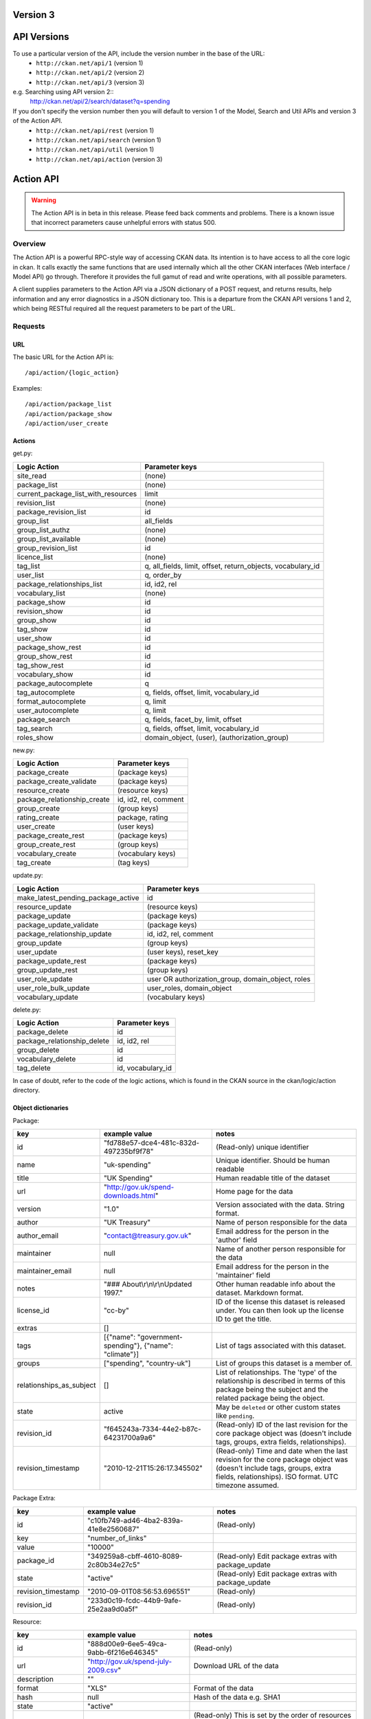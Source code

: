 Version 3
~~~~~~~~~

API Versions
~~~~~~~~~~~~

To use a particular version of the API, include the version number in the base of the URL:
 * ``http://ckan.net/api/1`` (version 1)
 * ``http://ckan.net/api/2`` (version 2)
 * ``http://ckan.net/api/3`` (version 3)
e.g. Searching using API version 2::
 http://ckan.net/api/2/search/dataset?q=spending

If you don't specify the version number then you will default to version 1 of the Model, Search and Util APIs and version 3 of the Action API.
 * ``http://ckan.net/api/rest`` (version 1)
 * ``http://ckan.net/api/search`` (version 1)
 * ``http://ckan.net/api/util`` (version 1)
 * ``http://ckan.net/api/action`` (version 3)

Action API
~~~~~~~~~~

.. warning:: The Action API is in beta in this release. Please feed back comments and problems. There is a known issue that incorrect parameters cause unhelpful errors with status 500.

Overview
--------

The Action API is a powerful RPC-style way of accessing CKAN data. Its intention is to have access to all the core logic in ckan. It calls exactly the same functions that are used internally which all the other CKAN interfaces (Web interface / Model API) go through. Therefore it provides the full gamut of read and write operations, with all possible parameters.

A client supplies parameters to the Action API via a JSON dictionary of a POST request, and returns results, help information and any error diagnostics in a JSON dictionary too. This is a departure from the CKAN API versions 1 and 2, which being RESTful required all the request parameters to be part of the URL.

Requests
--------

URL
===

The basic URL for the Action API is::

 /api/action/{logic_action}

Examples::
 
 /api/action/package_list
 /api/action/package_show
 /api/action/user_create

Actions
=======

get.py:

====================================== ===========================
Logic Action                           Parameter keys
====================================== ===========================
site_read                              (none)                      
package_list                           (none)
current_package_list_with_resources    limit
revision_list                          (none)
package_revision_list                  id
group_list                             all_fields
group_list_authz                       (none)
group_list_available                   (none)
group_revision_list                    id
licence_list                           (none)
tag_list                               q, all_fields, limit, offset, return_objects, vocabulary_id
user_list                              q, order_by
package_relationships_list             id, id2, rel
vocabulary_list                        (none)
package_show                           id
revision_show                          id
group_show                             id
tag_show                               id
user_show                              id
package_show_rest                      id
group_show_rest                        id
tag_show_rest                          id
vocabulary_show                        id
package_autocomplete                   q
tag_autocomplete                       q, fields, offset, limit, vocabulary_id
format_autocomplete                    q, limit
user_autocomplete                      q, limit
package_search                         q, fields, facet_by, limit, offset
tag_search                             q, fields, offset, limit, vocabulary_id
roles_show                             domain_object, (user), (authorization_group)

====================================== ===========================

new.py: 

====================================== ===========================
Logic Action                           Parameter keys
====================================== ===========================
package_create                         (package keys)
package_create_validate                (package keys)
resource_create                        (resource keys)
package_relationship_create            id, id2, rel, comment
group_create                           (group keys)
rating_create                          package, rating
user_create                            (user keys)
package_create_rest                    (package keys)
group_create_rest                      (group keys)
vocabulary_create                      (vocabulary keys)
tag_create                             (tag keys)
====================================== ===========================

update.py:

====================================== ===========================
Logic Action                           Parameter keys
====================================== ===========================
make_latest_pending_package_active     id
resource_update                        (resource keys)
package_update                         (package keys)
package_update_validate                (package keys)
package_relationship_update            id, id2, rel, comment
group_update                           (group keys)
user_update                            (user keys), reset_key
package_update_rest                    (package keys)
group_update_rest                      (group keys)
user_role_update                       user OR authorization_group, domain_object, roles
user_role_bulk_update                  user_roles, domain_object
vocabulary_update                      (vocabulary keys)
====================================== ===========================

delete.py:

====================================== ===========================
Logic Action                           Parameter keys
====================================== ===========================
package_delete                         id
package_relationship_delete            id, id2, rel
group_delete                           id
vocabulary_delete                      id
tag_delete                             id, vocabulary_id
====================================== ===========================

In case of doubt, refer to the code of the logic actions, which is found in the CKAN source in the ckan/logic/action directory.

Object dictionaries
===================

Package:

======================== ====================================================== =============
key                      example value                                          notes
======================== ====================================================== =============
id                       "fd788e57-dce4-481c-832d-497235bf9f78"                 (Read-only) unique identifier
name                     "uk-spending"                                          Unique identifier. Should be human readable
title                    "UK Spending"                                          Human readable title of the dataset
url                      "http://gov.uk/spend-downloads.html"                   Home page for the data
version                  "1.0"                                                  Version associated with the data. String format.
author                   "UK Treasury"                                          Name of person responsible for the data
author_email             "contact@treasury.gov.uk"                              Email address for the person in the 'author' field
maintainer               null                                                   Name of another person responsible for the data
maintainer_email         null                                                   Email address for the person in the 'maintainer' field
notes                    "### About\\r\\n\\r\\nUpdated 1997."                   Other human readable info about the dataset. Markdown format.
license_id               "cc-by"                                                ID of the license this dataset is released under. You can then look up the license ID to get the title.
extras                   []                                      
tags                     [{"name": "government-spending"}, {"name": "climate"}] List of tags associated with this dataset.
groups                   ["spending", "country-uk"]                             List of groups this dataset is a member of.
relationships_as_subject []                                                     List of relationships. The 'type' of the relationship is described in terms of this package being the subject and the related package being the object.
state                    active                                                 May be ``deleted`` or other custom states like ``pending``.
revision_id              "f645243a-7334-44e2-b87c-64231700a9a6"                 (Read-only) ID of the last revision for the core package object was (doesn't include tags, groups, extra fields, relationships).
revision_timestamp       "2010-12-21T15:26:17.345502"                           (Read-only) Time and date when the last revision for the core package object was (doesn't include tags, groups, extra fields, relationships). ISO format. UTC timezone assumed.
======================== ====================================================== =============

Package Extra:

======================== ====================================== =============
key                      example value                          notes
======================== ====================================== =============
id                       "c10fb749-ad46-4ba2-839a-41e8e2560687" (Read-only)
key                      "number_of_links"
value                    "10000"
package_id               "349259a8-cbff-4610-8089-2c80b34e27c5" (Read-only) Edit package extras with package_update
state                    "active"                               (Read-only) Edit package extras with package_update
revision_timestamp       "2010-09-01T08:56:53.696551"           (Read-only)
revision_id              "233d0c19-fcdc-44b9-9afe-25e2aa9d0a5f" (Read-only)
======================== ====================================== =============


Resource:

======================== ====================================== =============
key                      example value                          notes
======================== ====================================== =============
id                       "888d00e9-6ee5-49ca-9abb-6f216e646345" (Read-only)
url                      "http://gov.uk/spend-july-2009.csv"    Download URL of the data
description              ""
format                   "XLS"                                  Format of the data
hash                     null                                   Hash of the data e.g. SHA1
state                    "active"
position                 0                                      (Read-only) This is set by the order of resources are given in the list when creating/updating the package.
resource_group_id        "49ddadb0-dd80-9eff-26e9-81c5a466cf6e" (Read-only)
revision_id              "188ac88b-1573-48bf-9ea6-d3c503db5816" (Read-only)
revision_timestamp       "2011-07-08T14:48:38.967741"           (Read-only)
======================== ====================================== =============

Tag:

======================== ====================================== =============
key                      example value                          notes
======================== ====================================== =============
id                       "b10871ea-b4ae-4e2e-bec9-a8d8ff357754" (Read-only)
name                     "country-uk"                           (Read-only) Add/remove tags from a package or group using update_package or update_group
state                    "active"                               (Read-only) Add/remove tags from a package or group using update_package or update_group
revision_timestamp       "2009-08-08T12:46:40.920443"           (Read-only)
vocabulary_id            "Genre"                                (Read-only) Vocabulary name or id. Optional.
======================== ====================================== =============

user_roles:

======================== ====================================== =============
key                      example value                          notes
======================== ====================================== =============
user                     "5ba3985d-447d-4919-867e-2ffe22281c40" Provide exactly one out of "user" and "authorization_group" parameters.
authorization_group      "16f8f7ba-1a97-4d27-95ce-5e8827a0d75f"
roles                    ['editor', 'admin']                    
======================== ====================================== =============

Vocabulary:

======================== ===================================================== =============
key                      example value                                         notes
======================== ===================================================== =============
id                       "b10871ea-b4ae-4e2e-bec9-a8d8ff357754"                (Read-only)
name                     "Genre"
tags                     [{"name":"government-spending"}, {"name": "climate"}] List of tags belonging to this vocabulary.
======================== ===================================================== =============

Parameters
==========

Requests must be a POST, including parameters in a JSON dictionary. If there are no parameters required, then an empty dictionary is still required (or you get a 400 error).

Examples::

 curl http://test.ckan.net/api/action/package_list -d '{}'
 curl http://test.ckan.net/api/action/package_show -d '{"id": "fd788e57-dce4-481c-832d-497235bf9f78"}'

Authorization Header
====================

CKAN can be configured to only allow authorized users to carry out certain actions. For example, in a default installation of CKAN, anyone can read packages, you have to be a logged-in user to edit them and editing permissions for a dataset can only be done by the dataset creator and a 'sysadmin' user.

The authorization configuration is the same between the CKAN web interface and the API, so a user has the same permissions, whichever way he/she accesses CKAN data.

Depending on the authorization settings of the CKAN instance, a user may not need to identify him/herself for simple read operations. This is the case for thedatahub.org and is assumed for the API usage examples.

When using the API, a user authenticates his/her user identity by supplying a header in the request. The header key is either ``Authorization``, ``X-CKAN-API-Key`` or configured with the `apikey_header_name` option. The value of the header is the user's API key, provided on the user's page in the CKAN web interface.

To obtain your API key:

1. Log-in to the particular CKAN website: /user/login

2. The user page shows the API Key: /user/me

The key should be passed in the API request header ''Authorization'' (or an alternative may be provided such as ''X-CKAN-API-KEY''). For example::

  curl http://thedatahub.org/api/rest/package -d '{"name": "test"}' -H 'Authorization: fde34a3c-b716-4c39-8dc4-881ba115c6d4'

If requests that are required to be authorized are not sent with a 
valid Authorization header, for example the user associated with the 
key is not authorized for the operation, or the header is somehow malformed,
then the requested operation will not be carried out and the CKAN API will
respond with status code 403.

For more information about HTTP Authorization header, please refer to section
14.8 of `RFC 2616 <http://www.w3.org/Protocols/rfc2616/rfc2616-sec14.html#sec14.8>`_.


Responses
=========

The response is wholly contained in the form of a JSON dictionary. Here is the basic format of a successful request::

 {"help": "Creates a package", "success": true, "result": ...}

And here is one that incurred an error::

 {"help": "Creates a package", "success": false, "error": {"message": "Access denied", "__type": "Authorization Error"}}

Where:

* ``help`` is the 'doc string' (or ``null``)
* ``success`` is ``true`` or ``false`` depending on whether the request was successful. The response is always status 200, so it is important to check this value.
* ``result`` is the main payload that results from a successful request. This might be a list of the domain object names or a dictionary with the particular domain object.
* ``error`` is supplied if the request was not successful and provides a message and __type. See the section on errors.

Errors
======

The message types include:
  * Authorization Error - an API key is required for this operation, and the corresponding user needs the correct credentials
  * Validation Error - the object supplied does not meet with the standards described in the schema.
  * (TBC) JSON Error - the request could not be parsed / decoded as JSON format, according to the Content-Type (default is ``application/x-www-form-urlencoded;utf-8``).

Examples
========

::

 $ curl http://ckan.net/api/action/package_show -d '{"id": "fd788e57-dce4-481c-832d-497235bf9f78"}'
 {"help": null, "success": true, "result": {"maintainer": null, "name": "uk-quango-data", "relationships_as_subject": [], "author": null, "url": "http://www.guardian.co.uk/news/datablog/2009/jul/07/public-finance-regulators", "relationships_as_object": [], "notes": "### About\r\n\r\nDid you know there are nearly 1,200 unelected bodies with power over our lives? This is the full list, complete with number of staff and how much they cost. As a spreadsheet\r\n\r\n### Openness\r\n\r\nNo licensing information found.", "title": "Every Quango in Britain", "maintainer_email": null, "revision_timestamp": "2010-12-21T15:26:17.345502", "author_email": null, "state": "active", "version": null, "groups": [], "license_id": "notspecified", "revision_id": "f645243a-7334-44e2-b87c-64231700a9a6", "tags": [{"revision_timestamp": "2009-08-08T12:46:40.920443", "state": "active", "id": "b10871ea-b4ae-4e2e-bec9-a8d8ff357754", "name": "country-uk"}, {"revision_timestamp": "2009-08-08T12:46:40.920443", "state": "active", "id": "ed783bc3-c0a1-49f6-b861-fd9adbc1006b", "name": "quango"}], "id": "fd788e57-dce4-481c-832d-497235bf9f78", "resources": [{"resource_group_id": "49ddadb0-dd80-9eff-26e9-81c5a466cf6e", "hash": null, "description": "", "format": "", "url": "http://spreadsheets.google.com/ccc?key=tm4Dxoo0QtDrEOEC1FAJuUg", "revision_timestamp": "2011-07-08T14:48:38.967741", "state": "active", "position": 0, "revision_id": "188ac88b-1573-48bf-9ea6-d3c503db5816", "id": "888d00e9-6ee5-49ca-9abb-6f216e646345"}], "extras": []}}

Search API
~~~~~~~~~~

Search resources are available at published locations. They are represented with
a variety of data formats. Each resource location supports a number of methods.

The data formats of the requests and the responses are defined below.

Search Resources
----------------

Here are the published resources of the Search API.

+---------------------------+--------------------------+
| Search Resource           | Location                 |
+===========================+==========================+
| Dataset Search            | ``/search/dataset``      |
+---------------------------+--------------------------+
| Resource Search           | ``/search/resource``     |
+---------------------------+--------------------------+
| Revision Search           | ``/search/revision``     |
+---------------------------+--------------------------+
| Tag Counts                | ``/tag_counts``          |
+---------------------------+--------------------------+

See below for more information about dataset and revision search parameters.

Search Methods
--------------

Here are the methods of the Search API.

+-------------------------------+--------+------------------------+--------------------------+
| Resource                      | Method | Request                | Response                 |
+===============================+========+========================+==========================+ 
| Dataset Search                | POST   | Dataset-Search-Params  | Dataset-Search-Response  | 
+-------------------------------+--------+------------------------+--------------------------+
| Resource Search               | POST   | Resource-Search-Params | Resource-Search-Response | 
+-------------------------------+--------+------------------------+--------------------------+
| Revision Search               | POST   | Revision-Search-Params | Revision-List            | 
+-------------------------------+--------+------------------------+--------------------------+
| Tag Counts                    | GET    |                        | Tag-Count-List           | 
+-------------------------------+--------+------------------------+--------------------------+

It is also possible to supply the search parameters in the URL of a GET request, 
for example ``/api/search/dataset?q=geodata&amp;allfields=1``.

Search Formats
--------------

Here are the data formats for the Search API.

+-------------------------+------------------------------------------------------------+
| Name                    | Format                                                     |
+=========================+============================================================+
| Dataset-Search-Params   | { Param-Key: Param-Value, Param-Key: Param-Value, ... }    |
| Resource-Search-Params  | See below for full details of search parameters across the | 
| Revision-Search-Params  | various domain objects.                                    |
+-------------------------+------------------------------------------------------------+
| Dataset-Search-Response | { count: Count-int, results: [Dataset, Dataset, ... ] }    |
+-------------------------+------------------------------------------------------------+
| Resource-Search-Response| { count: Count-int, results: [Resource, Resource, ... ] }  |
+-------------------------+------------------------------------------------------------+
| Revision-List           | [ Revision-Id, Revision-Id, Revision-Id, ... ]             |
|                         | NB: Ordered with youngest revision first                   |
+-------------------------+------------------------------------------------------------+
| Tag-Count-List          | [ [Name-String, Integer], [Name-String, Integer], ... ]    |
+-------------------------+------------------------------------------------------------+

**Dataset Parameters**

These parameters are all the standard SOLR syntax (in contrast to the syntax used in CKAN API versions 1 and 2). Here is a summary of the main features:

+-----------------------+---------------+----------------------------------+----------------------------------+
| Param-Key             | Param-Value   | Examples                         |  Notes                           |
+=======================+===============+==================================+==================================+
| q                     | Search-String || q=geodata                       | Criteria to search the dataset   |
|                       |               || q=government%20sweden           | fields for. URL-encoded search   |
|                       |               || q=%22drug%20abuse%22            | text. Search results must contain|
|                       |               || q=title:census                  | all the specified words. Use     |
|                       |               || q=tags:maps&tags:country-uk     | colon to specify which field to  |
|                       |               |                                  | search in. (Extra fields are not |
|                       |               |                                  | currently supported.)            |
+-----------------------+---------------+----------------------------------+----------------------------------+
| qjson                 | JSON encoded  | ['q':'geodata']                  | All search parameters can be     |
|                       | options       |                                  | json-encoded and supplied to this|
|                       |               |                                  | parameter as a more flexible     |
|                       |               |                                  | alternative in GET requests.     |
+-----------------------+---------------+----------------------------------+----------------------------------+
| fl                    | list of fields|| fl=name                         | Which fields to return. * is all.|
|                       |               || fl=name,title                   |                                  |
|                       |               || fl=*                            |                                  |
+-----------------------+---------------+----------------------------------+----------------------------------+
| sort                  | field name,   || sort=name asc                   | Changes the sort order according |
|                       | asc / dec     || sort=metadata_modified asc      | to the field and direction given.|
|                       |               |                                  | default: score desc, name asc    |
+-----------------------+---------------+----------------------------------+----------------------------------+
| start, rows           | result-int    | start=40&amp;rows=20             | Pagination options. Start is the |
|                       | (defaults:    |                                  | number of the first result and   |
|                       | start=0,      |                                  | rows is the number of results to |
|                       | rows=20)      |                                  | return.                          |
+-----------------------+---------------+----------------------------------+----------------------------------+
| all_fields            | 0 (default)   | all_fields=1                     | Each matching search result is   |
|                       | or 1          |                                  | given as either a dataset name   |
|                       |               |                                  | (0) or the full dataset record   |
|                       |               |                                  | (1).                             |
+-----------------------+---------------+----------------------------------+----------------------------------+

.. Note: filter_by_openness and filter_by_downloadable were dropped from CKAN version 1.5 onwards.


**Resource Parameters**

+-----------------------+---------------+-----------------------------------------+----------------------------------+
| Param-Key             | Param-Value   | Example                                 |  Notes                           |
+=======================+===============+=========================================+==================================+
| url, format,          | Search-String || url=statistics.org                     | Criteria to search the dataset   |
| description           |               || format=xls                             | fields for. URL-encoded search   |
|                       |               || description=Research+Institute         | text. This search string must be |
|                       |               |                                         | found somewhere within the field |
|                       |               |                                         | to match.                        |
|                       |               |                                         | Case insensitive.                |
+-----------------------+---------------+-----------------------------------------+----------------------------------+
| qjson                 | JSON encoded  | ['url':'www.statistics.org']            | All search parameters can be     |
|                       | options       |                                         | json-encoded and supplied to this|
|                       |               |                                         | parameter as a more flexible     |
|                       |               |                                         | alternative in GET requests.     |
+-----------------------+---------------+-----------------------------------------+----------------------------------+
| hash                  | Search-String |hash=b0d7c260-35d4-42ab-9e3d-c1f4db9bc2f0| Searches for an match of the     |
|                       |               |                                         | hash field. An exact match or    |
|                       |               |                                         | match up to the length of the    |
|                       |               |                                         | hash given.                      |
+-----------------------+---------------+-----------------------------------------+----------------------------------+
| all_fields            | 0 (default)   | all_fields=1                            | Each matching search result is   |
|                       | or 1          |                                         | given as either an ID (0) or the |
|                       |               |                                         | full resource record             |
+-----------------------+---------------+-----------------------------------------+----------------------------------+
| offset, limit         | result-int    | offset=40&amp;limit=20                  | Pagination options. Offset is the|
|                       | (defaults:    |                                         | number of the first result and   |
|                       | offset=0,     |                                         | limit is the number of results to|
|                       | limit=20)     |                                         | return.                          |
+-----------------------+---------------+-----------------------------------------+----------------------------------+

**Revision Parameters**

+-----------------------+---------------+-----------------------------------------------------+----------------------------------+
| Param-Key             | Param-Value   | Example                                             |  Notes                           |
+=======================+===============+=====================================================+==================================+ 
| since_time            | Date-Time     | since_time=2010-05-05T19:42:45.854533               | The time can be less precisely   |
|                       |               |                                                     | stated (e.g 2010-05-05).         |
+-----------------------+---------------+-----------------------------------------------------+----------------------------------+
| since_id              | Uuid          | since_id=6c9f32ef-1f93-4b2f-891b-fd01924ebe08       | The stated id will not be        |
|                       |               |                                                     | included in the results.         |
+-----------------------+---------------+-----------------------------------------------------+----------------------------------+


Status Codes
~~~~~~~~~~~~

The Action API aims to return status ``200 OK``, whether there are errors or not. The response body contains the `success` field indicating whether an error occurred or not. When ``"success": false`` then you will receive details of the error in the `error` field. For example requesting a dataset that doesn't exist::

 curl http://test.ckan.net/api/action/package_show -d '{"id": "unknown_id"}'

gives::

 {"help": null, "success": false, "error": {"message": "Not found", "__type": "Not Found Error"}}

Alternatively, requests to the Action API that have major formatting problems may result in a 409, 400, or 500 error (in order of increasing severity), but future CKAN releases aim to avoid these responses in favour of the previously described method of providing the error message.

The Search API returns standard HTTP status codes to signal method outcomes:

===== =====
Code  Name
===== =====
200   OK                 
201   OK and new object created (referred to in the Location header)
301   Moved Permanently (redirect)
400   Bad Request
403   Not Authorized - have you forgotton to specify your API Key?
404   Not Found
409   Conflict - error during processing of the request
500   Service Error - unhandled error - the system administrator has been notified
===== =====

JSONP formatted responses
~~~~~~~~~~~~~~~~~~~~~~~~~

To cater for scripts from other sites that wish to access the API, the data can be returned in JSONP format, where the JSON data is 'padded' with a function call. The function is named in the 'callback' parameter.

Example normal request::

 curl http://test.ckan.net/api/action/package_show -d '{"id": "fd788e57-dce4-481c-832d-497235bf9f78"}'
 returns: {"help": null, "success": true, "result": {"name": "uk-quango-data", ...}}

but now with the callback parameter::

 curl http://test.ckan.net/api/action/package_show?callback=jsoncallback -d '{"id": "fd788e57-dce4-481c-832d-497235bf9f78"}'
 returns: jsoncallback({"help": null, "success": true, "result": {"name": "uk-quango-data", ...}});

This parameter can apply to all POST requests to the Action API and GET requests to the Search API and v1/v2 APIs.

